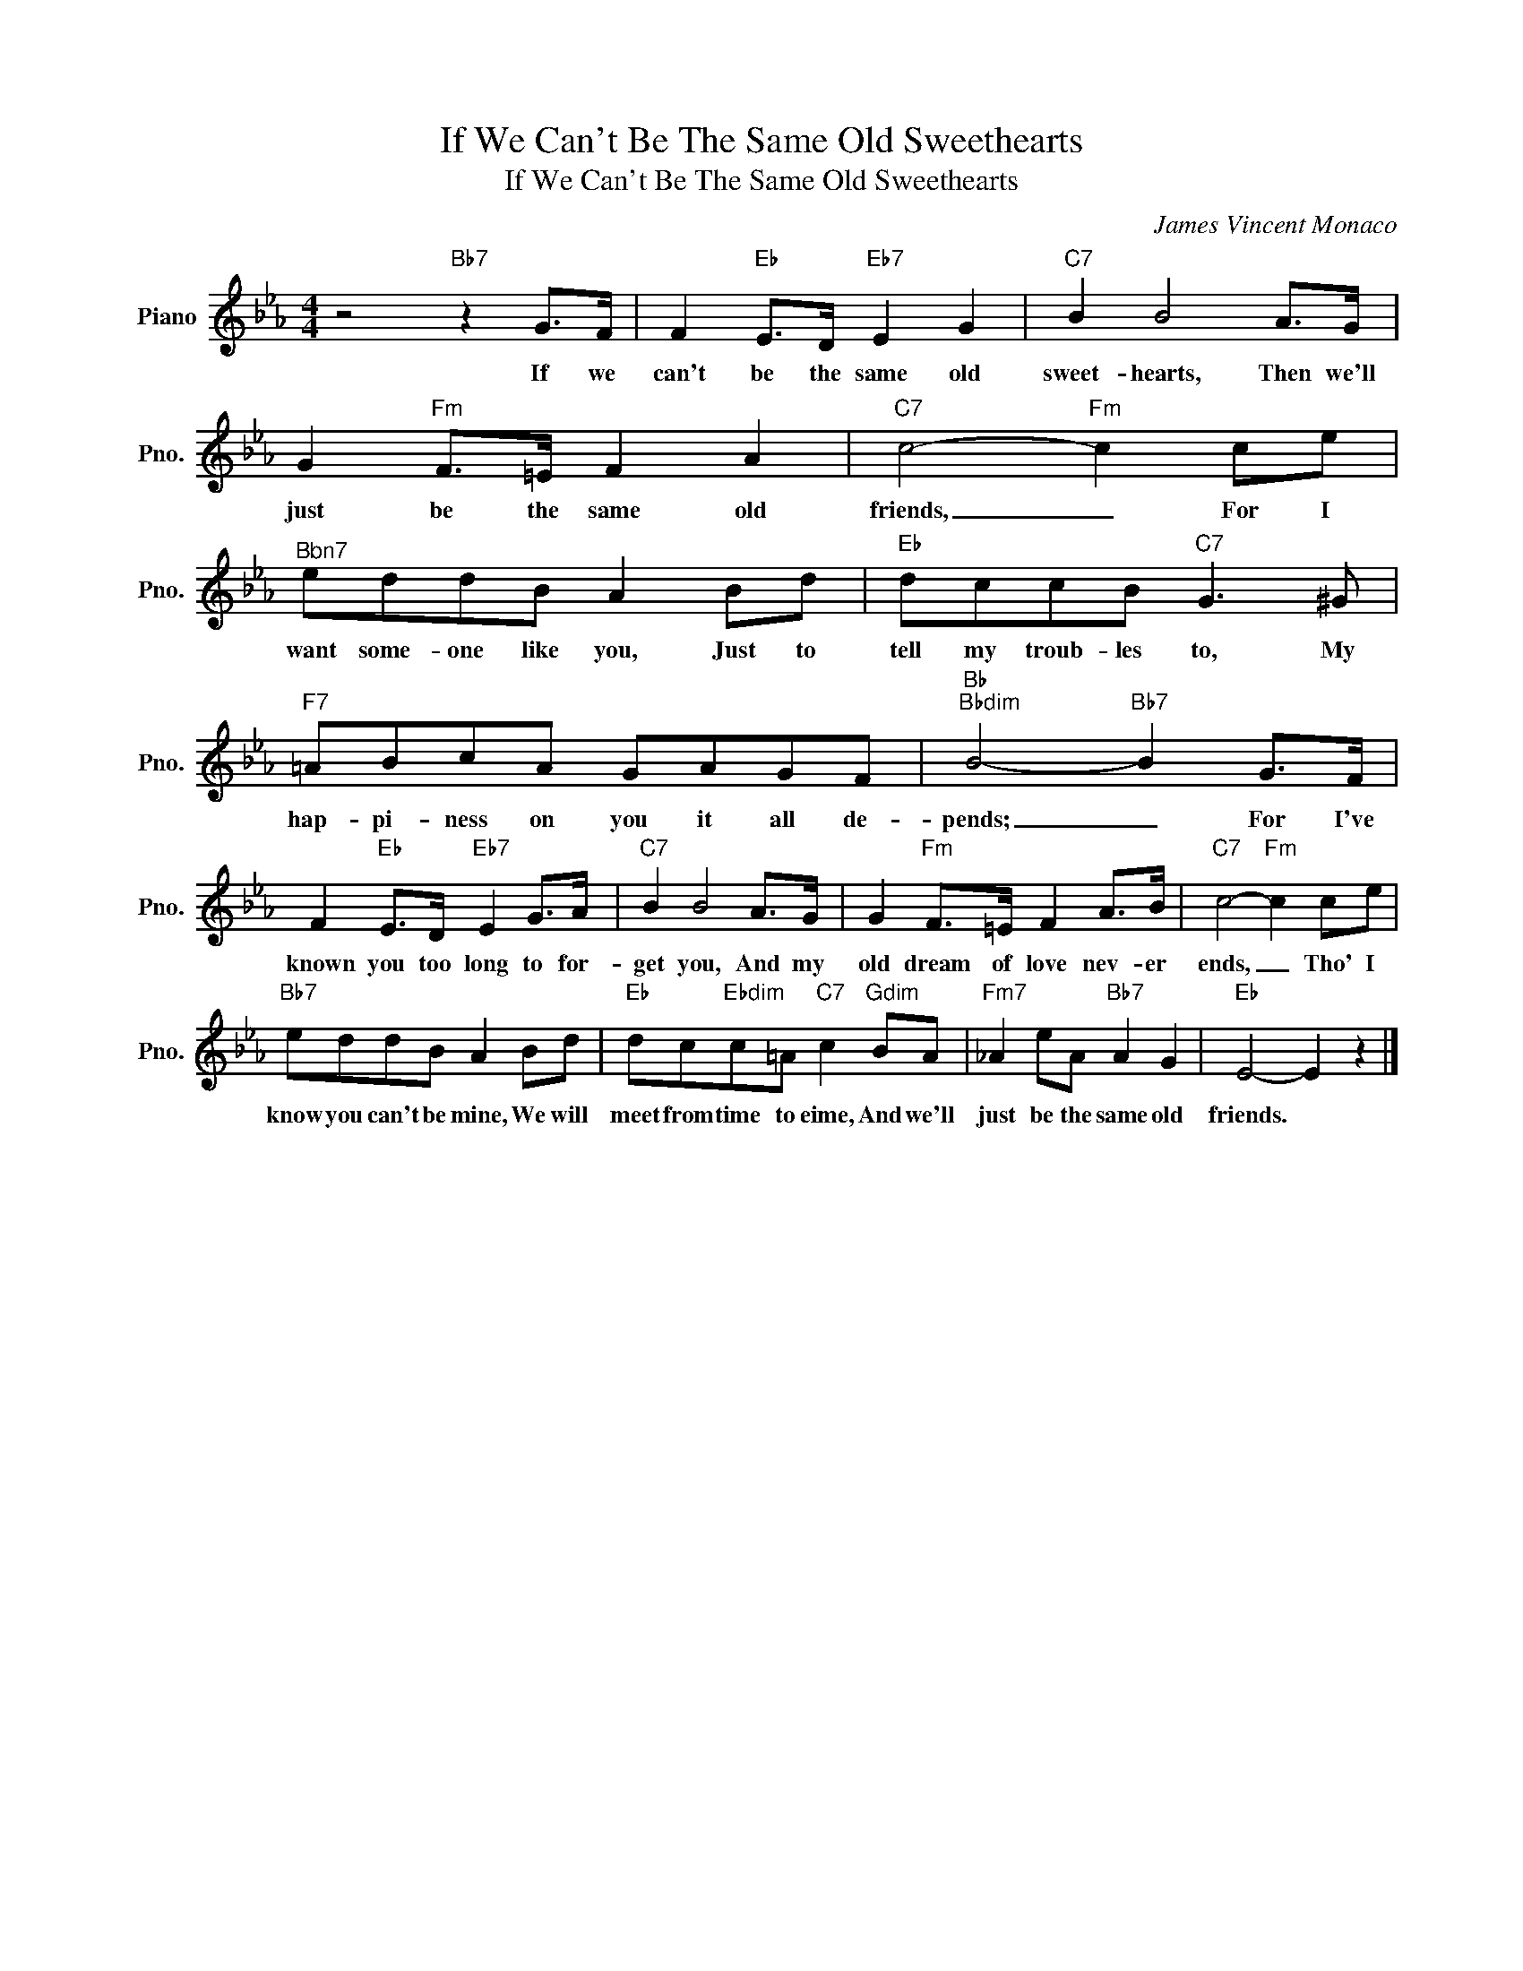 X:1
T:If We Can't Be The Same Old Sweethearts
T:If We Can't Be The Same Old Sweethearts
C:James Vincent Monaco
Z:All Rights Reserved
L:1/8
M:4/4
K:Eb
V:1 treble nm="Piano" snm="Pno."
%%MIDI program 0
V:1
 z4"Bb7" z2 G>F | F2"Eb" E>D"Eb7" E2 G2 |"C7" B2 B4 A>G | G2"Fm" F>=E F2 A2 |"C7" c4-"Fm" c2 ce | %5
w: If we|can't be the same old|sweet- hearts, Then we'll|just be the same old|friends, _ For I|
"^Bbn7" eddB A2 Bd |"Eb" dccB"C7" G3 ^G |"F7" =ABcA GAGF |"Bb""Bbdim" B4-"Bb7" B2 G>F | %9
w: want some- one like you, Just to|tell my troub- les to, My|hap- pi- ness on you it all de-|pends; _ For I've|
 F2"Eb" E>D"Eb7" E2 G>A |"C7" B2 B4 A>G | G2"Fm" F>=E F2 A>B |"C7" c4-"Fm" c2 ce | %13
w: known you too long to for-|get you, And my|old dream of love nev- er|ends, _ Tho' I|
"Bb7" eddB A2 Bd |"Eb" dc"Ebdim"c=A"C7" c2"Gdim" BA |"Fm7" _A2 eA"Bb7" A2 G2 |"Eb" E4- E2 z2 |] %17
w: know you can't be mine, We will|meet from time to eime, And we'll|just be the same old|friends. *|

